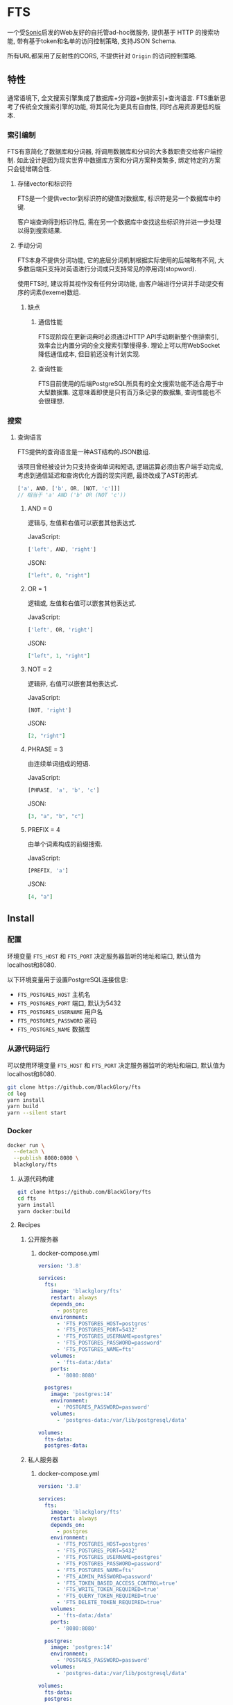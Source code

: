 * FTS
一个受[[https://github.com/valeriansaliou/sonic][Sonic]]启发的Web友好的自托管ad-hoc微服务,
提供基于 HTTP 的搜索功能,
带有基于token和名单的访问控制策略,
支持JSON Schema.

所有URL都采用了反射性的CORS, 不提供针对 =Origin= 的访问控制策略.

** 特性
通常语境下, 全文搜索引擎集成了数据库+分词器+倒排索引+查询语言.
FTS重新思考了传统全文搜索引擎的功能, 将其简化为更具有自由性, 同时占用资源更低的版本.

*** 索引编制
FTS有意简化了数据库和分词器, 将调用数据库和分词的大多数职责交给客户端控制.
如此设计是因为现实世界中数据库方案和分词方案种类繁多, 绑定特定的方案只会徒增耦合性.

**** 存储vector和标识符
FTS是一个提供vector到标识符的键值对数据库, 标识符是另一个数据库中的键.

客户端查询得到标识符后, 需在另一个数据库中查找这些标识符并进一步处理以得到搜索结果.

**** 手动分词
FTS本身不提供分词功能, 它的底层分词机制根据实际使用的后端略有不同,
大多数后端只支持对英语进行分词或只支持常见的停用词(stopword).

使用FTS时, 建议将其视作没有任何分词功能, 由客户端进行分词并手动提交有序的词素(lexeme)数组.

***** 缺点
****** 通信性能
FTS现阶段在更新词典时必须通过HTTP API手动刷新整个倒排索引,
效率会比内置分词的全文搜索引擎慢得多.
理论上可以用WebSocket降低通信成本, 但目前还没有计划实现.

****** 查询性能
FTS目前使用的后端PostgreSQL所具有的全文搜索功能不适合用于中大型数据集.
这意味着即使是只有百万条记录的数据集, 查询性能也不会很理想.

*** 搜索
**** 查询语言
FTS提供的查询语言是一种AST结构的JSON数组.

该项目曾经被设计为只支持查询单词和短语, 逻辑运算必须由客户端手动完成,
考虑到通信延迟和查询优化方面的现实问题, 最终改成了AST的形式.

#+BEGIN_SRC javascript
['a', AND, ['b', OR, [NOT, 'c']]]
// 相当于 'a' AND ('b' OR (NOT 'c'))
#+END_SRC

***** AND = 0
逻辑与, 左值和右值可以嵌套其他表达式.

JavaScript:
#+BEGIN_SRC js
['left', AND, 'right']
#+END_SRC

JSON:
#+BEGIN_SRC json
["left", 0, "right"]
#+END_SRC

***** OR = 1
逻辑或, 左值和右值可以嵌套其他表达式.

JavaScript:
#+BEGIN_SRC js
['left', OR, 'right']
#+END_SRC

JSON:
#+BEGIN_SRC json
["left", 1, "right"]
#+END_SRC

***** NOT = 2
逻辑非, 右值可以嵌套其他表达式.

JavaScript:
#+BEGIN_SRC js
[NOT, 'right']
#+END_SRC

JSON:
#+BEGIN_SRC json
[2, "right"]
#+END_SRC

***** PHRASE = 3
由连续单词组成的短语.

JavaScript:
#+BEGIN_SRC js
[PHRASE, 'a', 'b', 'c']
#+END_SRC

JSON:
#+BEGIN_SRC json
[3, "a", "b", "c"]
#+END_SRC

***** PREFIX = 4
由单个词素构成的前缀搜索.

JavaScript:
#+BEGIN_SRC js
[PREFIX, 'a']
#+END_SRC

JSON:
#+BEGIN_SRC json
[4, "a"]
#+END_SRC

** Install
*** 配置
环境变量 =FTS_HOST= 和 =FTS_PORT= 决定服务器监听的地址和端口, 默认值为localhost和8080.

以下环境变量用于设置PostgreSQL连接信息:
- =FTS_POSTGRES_HOST= 主机名
- =FTS_POSTGRES_PORT= 端口, 默认为5432
- =FTS_POSTGRES_USERNAME= 用户名
- =FTS_POSTGRES_PASSWORD= 密码
- =FTS_POSTGRES_NAME= 数据库

*** 从源代码运行
可以使用环境变量 =FTS_HOST= 和 =FTS_PORT= 决定服务器监听的地址和端口, 默认值为localhost和8080.

#+BEGIN_SRC sh
git clone https://github.com/BlackGlory/fts
cd log
yarn install
yarn build
yarn --silent start
#+END_SRC

*** Docker
#+BEGIN_SRC sh
docker run \
  --detach \
  --publish 8080:8080 \
  blackglory/fts
#+END_SRC

**** 从源代码构建
#+BEGIN_SRC sh
git clone https://github.com/BlackGlory/fts
cd fts
yarn install
yarn docker:build
#+END_SRC

**** Recipes
***** 公开服务器
****** docker-compose.yml
#+BEGIN_SRC yaml
version: '3.8'

services:
  fts:
    image: 'blackglory/fts'
    restart: always
    depends_on:
      - postgres
    environment:
      - 'FTS_POSTGRES_HOST=postgres'
      - 'FTS_POSTGRES_PORT=5432'
      - 'FTS_POSTGRES_USERNAME=postgres'
      - 'FTS_POSTGRES_PASSWORD=password'
      - 'FTS_POSTGRES_NAME=fts'
    volumes:
      - 'fts-data:/data'
    ports:
      - '8080:8080'

  postgres:
    image: 'postgres:14'
    environment:
      - 'POSTGRES_PASSWORD=password'
    volumes:
      - 'postgres-data:/var/lib/postgresql/data'

volumes:
  fts-data:
  postgres-data:
#+END_SRC

***** 私人服务器
****** docker-compose.yml
#+BEGIN_SRC yaml
version: '3.8'

services:
  fts:
    image: 'blackglory/fts'
    restart: always
    depends_on:
      - postgres
    environment:
      - 'FTS_POSTGRES_HOST=postgres'
      - 'FTS_POSTGRES_PORT=5432'
      - 'FTS_POSTGRES_USERNAME=postgres'
      - 'FTS_POSTGRES_PASSWORD=password'
      - 'FTS_POSTGRES_NAME=fts'
      - 'FTS_ADMIN_PASSWORD=password'
      - 'FTS_TOKEN_BASED_ACCESS_CONTROL=true'
      - 'FTS_WRITE_TOKEN_REQUIRED=true'
      - 'FTS_QUERY_TOKEN_REQUIRED=true'
      - 'FTS_DELETE_TOKEN_REQUIRED=true'
    volumes:
      - 'fts-data:/data'
    ports:
      - '8080:8080'

  postgres:
    image: 'postgres:14'
    environment:
      - 'POSTGRES_PASSWORD=password'
    volumes:
      - 'postgres-data:/var/lib/postgresql/data'

volumes:
  fts-data:
  postgres:
#+END_SRC

** API
所有API中的namespace, bucket和id都需要满足此正则表达式: =^[a-zA-Z0-9\.\-_]{0,255}$=

*** Public
**** set
=PUT /fts/<namespace>/buckets/<bucket>/objects/<id>=

往特定namespace的指定对象中写入lexemes:
#+BEGIN_SRC typescript
string[]
#+END_SRC

如果相应的id已经存在于对象, 则会执行替换.

需要注意的是, lexemes在语义上是大小写敏感的, 一些后端可能会区分查询里的大小写.
为了确保查询不受后端差异性的影响, 应该总是进行预处理, 将lexemes和查询都转换为统一的大写或小写形式.

如果开启基于token的访问控制, 则可能需要在Querystring提供具有write权限的token:
=PUT /fts/<namespace>/buckets/<bucket>/objects/<id>?token=<token>=

***** Example
****** curl
#+BEGIN_SRC sh
curl \
  --request PUT \
  --header 'Content-Type: application/json' \
  --data '[]' \
  "http://localhost:8080/fts/$namespace/buckets/$bucket/objects/${id}"
#+END_SRC

****** JavaScript
#+BEGIN_SRC js
await fetch(`http://localhost:8080/fts/${namespace}/buckets/${bucket}/objects/${id}`, {
  method: 'POST'
, headers: {
    'Content-Type': 'application/json'
  }
, body: JSON.stringify([])
})
#+END_SRC

**** query in namespace
~POST /fts/<namespace>/query~

通过表达式在指定namespace下查询对象的id, 返回结果为JSON数组:
#+BEGIN_EXAMPLE typescript
Array<{
  bucket: string
  id: string
}>
#+END_EXAMPLE

querystring:
- =limit= integer, 限制返回的查询结果数量.
- =offset= integer, 设置查询结果的偏移量.

此操作支持返回[[https://github.com/ndjson/ndjson-spec][ndjson]]格式的响应, 需要 =Accept: application/x-ndjson= 请求头.

如果开启基于token的访问控制, 则可能需要在Querystring提供具有query权限的token:
=/fts/<namespace>/objects?token=<token>=

***** Example
****** curl
#+BEGIN_SRC sh
curl \
  --header 'Content-Type: application/json' \
  --data '"expression"' \
  "http://localhost:8080/fts/$namespace/query"
#+END_SRC

****** JavaScript
#+BEGIN_SRC js
await fetch(`http://localhost:8080/fts/${namespace}/query`, {
  method: 'POST'
, body: JSON.stringify(expression)
}).then(res => res.json())
#+END_SRC

**** query in buckets
~POST /fts/<namespace>/buckets/<bucket1>,<bucket2>...<bucketN>/query~

通过表达式在多个bucket下(用 =,= 作为分隔符)查询对象的bucket和id, 返回结果为JSON数组:
#+BEGIN_EXAMPLE typescript
Array<{
  bucket: string
  id: string
}>
#+END_EXAMPLE

querystring:
- =limit= integer, 限制返回的查询结果数量.
- =offset= integer, 设置查询结果的偏移量.

此操作支持返回[[https://github.com/ndjson/ndjson-spec][ndjson]]格式的响应, 需要 =Accept: application/x-ndjson= 请求头.

如果开启基于token的访问控制, 则可能需要在Querystring提供具有query权限的token:
=/fts/<namespace>/objects?token=<token>=

***** Example
****** curl
#+BEGIN_SRC sh
curl \
  --header 'Content-Type: application/json' \
  --data '"expression"' \
  "http://localhost:8080/fts/$namespace/buckets/$buckets/query"
#+END_SRC

****** JavaScript
#+BEGIN_SRC js
await fetch(`http://localhost:8080/fts/${namespace}/buckets/${buckets.join(',')}/query`, {
  method: 'POST'
, body: JSON.stringify(expression)
}).then(res => res.json())
#+END_SRC

**** delete
=DELETE /fts/<namespace>/buckets/<bucket>/objects/<id>=

删除特定namespace和bucket中的对象.

如果开启基于token的访问控制, 则可能需要在Querystring提供具有delete权限的token:
=/fts/<namespace>/objects/<id>?token=<token>=

***** Example
****** curl
#+BEGIN_SRC sh
curl \
  --request DELETE \
  "http://localhost:8080/fts/$namespace/objects/$id"
#+END_SRC

****** JavaScript
#+BEGIN_SRC js
await fetch(`http://localhost:8080/fts/${namespace}/objects/${id}`, {
  method: 'DELETE'
})
#+END_SRC

**** clear namespace
=DELETE /fts/<namespace>=

删除namespace中的所有对象.

**** clear bucket
=DELETE /fts/<namespace>/buckets/<bucket>=

删除bucket中的所有对象.

**** get namespace stats
=GET /fts/<namespace>/stats=

返回统计信息.
#+BEGIN_SRC typescript
{
  namespace: string
  buckets: number
  objects: number
}
#+END_SRC

**** get bucket stats
=GET /fts/<namespace>/buckets/<bucket>/stats=

返回统计信息.
#+BEGIN_SRC typescript
{
  namespace: string
  bucket: string
  objects: number
}
#+END_SRC

**** get all namespaces
=GET /fts=

列出所有的namespace.
返回JSON =Array<string>=.

此操作支持返回[[https://github.com/ndjson/ndjson-spec][ndjson]]格式的响应, 需要 =Accept: application/x-ndjson= 请求头.

*****  Example
****** curl
#+BEGIN_SRC sh
curl 'http://localhost:8080/fts'
#+END_SRC

****** JavaScript
#+BEGIN_SRC js
await fetch('http://localhost:8080/fts').then(res => res.json())
#+END_SRC

**** get all buckets
=GET /fts/<namespace>/buckets=

列出namespace下的所有bucket.
返回JSON =Array<string>=.

此操作支持返回ndjson格式的响应, 需要 =Accept: application/x-ndjson= 请求头.

***** Example
****** curl
#+BEGIN_SRC sh
curl 'http://localhost:8080/fts/$namespace/buckets'
#+END_SRC

****** JavaScript
#+BEGIN_SRC js
await fetch(`http://localhost:8080/fts/${namespace}/buckets/${bucket}`).then(res => res.json())
#+END_SRC

*** Private
**** 访问控制
Fts提供两种访问控制策略, 可以一并使用.

所有访问控制API都使用基于口令的Bearer Token Authentication.
口令需通过环境变量 =FTS_ADMIN_PASSWORD= 进行设置.

访问控制规则是通过[[https://www.sqlite.org/wal.html][WAL模式]]j的SQLite3持久化的, 开启访问控制后,
服务器的吞吐量和响应速度会受到硬盘性能的影响.

已经打开的连接不会受到新的访问控制规则的影响.

***** 基于名单的访问控制
通过设置环境变量 =FTS_LIST_BASED_ACCESS_CONTROL= 开启基于名单的访问控制:
- =whitelist=
  启用基于namespace白名单的访问控制, 只有在名单内的namespace允许被访问.
- =blacklist=
  启用基于namespace黑名单的访问控制, 只有在名单外的namespace允许被访问.

****** 黑名单
******* 获取黑名单
=GET /admin/blacklist=

获取位于黑名单中的所有namespacenamespace, 返回JSON表示的字符串数组 =string[]=.

******** Example
********* curl
#+BEGIN_SRC sh
curl \
  --header "Authorization: Bearer $ADMIN_PASSWORD" \
  "http://localhost:8080/admin/blacklist"
#+END_SRC

********* fetch
#+BEGIN_SRC js
await fetch('http://localhost:8080/admin/blacklist', {
  headers: {
    'Authorization': `Bearer ${adminPassword}`
  }
}).then(res => res.json())
#+END_SRC

******* 添加黑名单
=PUT /admin/blacklist/<namespace>=

将特定namespace加入黑名单.

******** Example
********* curl
#+BEGIN_SRC sh
curl \
  --request PUT \
  --header "Authorization: Bearer $ADMIN_PASSWORD" \
  "http://localhost:8080/admin/blacklist/$namespace"
#+END_SRC

********* fetch
#+BEGIN_SRC js
await fetch(`http://localhost:8080/admin/blacklist/${namespace}`, {
  method: 'PUT'
, headers: {
    'Authorization': `Bearer ${adminPassword}`
  }
})
#+END_SRC

******* 移除黑名单
=DELETE /admin/blacklist/<namespace>=

将特定namespace从黑名单中移除.

******** Example
********* curl
#+BEGIN_SRC sh
curl \
  --request DELETE \
  --header "Authorization: Bearer $ADMIN_PASSWORD" \
  "http://localhost:8080/admin/blacklist/$namespace"
#+END_SRC

********* fetch
#+BEGIN_SRC js
await fetch(`http://localhost:8080/admin/blacklist/${namespace}`, {
  method: 'DELETE'
, headers: {
    'Authorization': `Bearer ${adminPassword}`
  }
})
#+END_SRC

****** 白名单
******* 获取白名单
=GET /admin/whitelist=

获取位于黑名单中的所有namespacenamespace, 返回JSON表示的字符串数组 =string[]=.

******** Example
********* curl
#+BEGIN_SRC sh
curl \
  --header "Authorization: Bearer $ADMIM_PASSWORD" \
  "http://localhost:8080/admin/whitelist"
#+END_SRC

********* fetch
#+BEGIN_SRC js
await fetch('http://localhost:8080/admin/whitelist', {
  headers: {
    'Authorization': `Bearer ${adminPassword}`
  }
}).then(res => res.json())
#+END_SRC

******* 添加白名单
=PUT /admin/whitelist/<namespace>=

将特定namespace加入白名单.

******** Example
********* curl
#+BEGIN_SRC sh
curl \
  --request PUT \
  --header "Authorization: Bearer $ADMIN_PASSWORD" \
  "http://localhost:8080/admin/whitelist/$namespace"
#+END_SRC

********* fetch
#+BEGIN_SRC js
await fetch(`http://localhost:8080/admin/whitelist/${namespace}`, {
  method: 'PUT'
, headers: {
    'Authorization': `Bearer ${adminPassword}`
  }
})
#+END_SRC

******* 移除白名单
=DELETE /admin/whitelist/<namespace>=

将特定namespace从白名单中移除.

******** Example
********* curl
#+BEGIN_SRC sh
curl \
  --request DELETE \
  --header "Authorization: Bearer $ADMIN_PASSWORD" \
  "http://localhost:8080/admin/whitelist/$namespace"
#+END_SRC

********* fetch
#+BEGIN_SRC js
await fetch(`http://localhost:8080/admin/whitelist/${namespace}`, {
  method: 'DELETE'
, headers: {
    'Authorization': `Bearer ${adminPassword}`
  }
})
#+END_SRC

***** 基于token的访问控制
对token的要求: =^[a-zA-Z0-9\.\-_]{1,256}$=

通过设置环境变量 =FTS_TOKEN_BASED_ACCESS_CONTROL=true= 开启基于token的访问控制.

基于token的访问控制将根据消息队列的token access policy决定其访问规则.
可通过环境变量 =FTS_WRITE_TOKEN_REQUIRED=, =FTS_QUERY_TOKEN_REQUIRED=,
=FTS_DELETE_TOKEN_REQUIRED= 设置相关默认值, 未设置情况下为 =false=.

一个消息队列可以有多个token, 每个token可以单独设置write和query权限, 不同消息队列的token不共用.

基于token的访问控制作出了以下假设
- token的传输过程是安全的
- token难以被猜测
- token的意外泄露可以被迅速处理

****** 获取所有具有token策略的namespace
=GET /admin/fts-with-token-policies=

获取所有具有token策略的namespace, 返回由JSON表示的字符串数组 =string[]=.

******* Example
******** curl
#+BEGIN_SRC sh
curl \
  --header "Authorization: Bearer $ADMIN_PASSWORD" \
  "http://localhost:8080/admin/fts-with-token-policies"
#+END_SRC

******** fetch
#+BEGIN_SRC js
await fetch('http://localhost:8080/admin/fts-with-token-policies')
#+END_SRC

****** 获取特定namespace的token策略
=GET /admin/fts/<namespace>/token-policies=

返回JSON:
#+BEGIN_SRC ts
{
  writeTokenRequired: boolean | null
  queryTokenRequired: boolean | null
  deleteTokenRequired: boolean | null
}
#+END_SRC
=null= 代表沿用相关默认值.

******* Example
******** curl
#+BEGIN_SRC sh
curl \
  --header "Authorization: Bearer $ADMIN_PASSWORD" \
  "http://localhost:8080/admin/fts/$namespace/token-policies"
#+END_SRC

******** fetch
#+BEGIN_SRC js
await fethc(`http://localhost:8080/admin/fts/${namespace}/token-policies`, {
  headers: {
    'Authorization': `Bearer ${adminPassword}`
  }
}).then(res => res.json())
#+END_SRC

****** 设置token策略
=PUT /admin/fts/<namespace>/token-policies/write-token-required=
=PUT /admin/fts/<namespace>/token-policies/query-token-required=
=PUT /admin/fts/<namespace>/token-policies/delete-token-required=

Payload必须是一个布尔值.

******* Example
******** curl
#+BEGIN_SRC sh
curl \
  --request PUT \
  --header "Authorization: Bearer $ADMIN_PASSWORD" \
  --header "Content-Type: application/json" \
  --data "$WRITE_TOKEN_REQUIRED" \
  "http://localhost:8080/admin/fts/$namespace/token-policies/write-token-required"
#+END_SRC

******** fetch
#+BEGIN_SRC js
await fetch(`http://localhost:8080/admin/fts/${namespace}/token-policies/write-token-required`, {
  method: 'PUT'
, headers: {
    'Authorization': `Bearer ${adminPassword}`
  , 'Content-Type': 'application/json'
  }
, body: JSON.stringify(writeTokenRequired)
})
#+END_SRC

****** 移除token策略
=DELETE /admin/fts/<namespace>/token-policies/write-token-required=
=DELETE /admin/fts/<namespace>/token-policies/query-token-required=
=DELETE /admin/fts/<namespace>/token-policies/delete-token-required=

******* Example
******** curl
#+BEGIN_SRC sh
curl \
  --request DELETE \
  --header "Authorization: Bearer $ADMIN_PASSWORD" \
  "http://localhost:8080/admin/fts/$namespace/token-policies/write-token-required"
#+END_SRC

******** fetch
#+BEGIN_SRC js
await fetch(`http://localhost:8080/admin/fts/${namespace}/token-policies/write-token-required`, {
  method: 'DELETE'
, headers: {
    'Authorization': `Bearer ${adminPassword}`
  }
})
#+END_SRC

****** 获取所有具有token的namespace
=GET /admin/fts-with-tokens=

获取所有具有token的namespace, 返回由JSON表示的字符串数组 =string[]=.

******* Example
******** curl
#+BEGIN_SRC sh
curl \
  --header "Authorization: Bearer $ADMIN_PASSWORD" \
  "http://localhost:8080/admin/fts-with-tokens"
#+END_SRC

******** fetch
#+BEGIN_SRC js
await fetch(`http://localhost:8080/admin/fts-with-tokens`, {
  headers: {
    'Authorization': `Bearer ${adminPassword}`
  }
}).then(res => res.json())
#+END_SRC

****** 获取特定namespace的所有token信息
=GET /admin/fts/<namespace>/tokens=

获取特定namespace的所有token信息, 返回JSON表示的token信息数组
=Array<{ token: string, write: boolean, query: boolean, delete: boolean }>=.

******* Example
******** curl
#+BEGIN_SRC sh
curl \
  --header "Authorization: Bearer $ADMIN_PASSWORD" \
  "http://localhost:8080/admin/fts/$namespace/tokens"
#+END_SRC

******** fetch
#+BEGIN_SRC js
await fetch(`http://localhost:8080/admin/fts/${namespace}/tokens`, {
  headers: {
    'Authorization': `Bearer ${adminPassword}`
  }
}).then(res => res.json())
#+END_SRC

****** 为特定namespace的token设置write权限
=PUT /admin/fts/<namespace>/tokens/<token>/write=

添加/更新token, 为token设置write权限.

******* Example
******** curl
#+BEGIN_SRC sh
curl \
  --request PUT \
  --header "Authorization: Bearer $ADMIN_PASSWORD" \
  "http://localhost:8080/admin/fts/$namespace/tokens/$token/write"
#+END_SRC

******** fetch
#+BEGIN_SRC js
await fetch(`http://localhost:8080/admin/fts/${namespace}/tokens/${token}/write`, {
  method: 'PUT'
, headers: {
    'Authorization': `Bearer ${adminPassword}`
  }
})
#+END_SRC

****** 取消特定namespace的token的write权限
=DELETE /admin/fts/<namespace>/tokens/<token>/write=

取消token的query权限.

******* Example
******** curl
#+BEGIN_SRC sh
curl \
  --request DELETE \
  --header "Authorization: Bearer $ADMIN_PASSWORD" \
  "http://localhost:8080/admin/fts/$namespace/tokens/$token/write"
#+END_SRC

******** fetch
#+BEGIN_SRC js
await fetch(`http://localhost:8080/admin/fts/${namespace}/tokens/${token}/write`, {
  method: 'DELETE'
, headers: {
    'Authorization': `Bearer ${adminPassword}`
  }
})
#+END_SRC

****** 为特定namespace的token设置query权限
=PUT /admin/fts/<namespace>/tokens/<token>/query=

添加/更新token, 为token设置query权限.

******* Example
******** curl
#+BEGIN_SRC sh
curl \
  --request PUT \
  --header "Authorization: Bearer $ADMIN_PASSWORD" \
  "http://localhost:8080/admin/fts/$namespace/tokens/$token/query"
#+END_SRC

******** fetch
#+BEGIN_SRC js
await fetch(`http://localhost:8080/admin/fts/${namespace}/tokens/${token}/query`, {
  method: 'PUT'
, headers: {
    'Authorization': `Bearer ${adminPassword}`
  }
})
#+END_SRC

****** 取消特定namespace的token的query权限
=DELETE /admin/fts/<namespace>/tokens/<token>/query=

取消token的query权限.

******* Example
******** curl
#+BEGIN_SRC sh
curl \
  --request DELETE \
  --header "Authorization: Bearer $ADMIN_PASSWORD" \
  "http://localhost:8080/admin/fts/$namespace/tokens/$token/query"
#+END_SRC

******** fetch
#+BEGIN_SRC js
await fetch(`http://localhost:8080/admin/fts/${namespace}/tokens/${token}/query`, {
  method: 'DELETE'
, headers: {
    'Authorization': `Bearer ${adminPassword}`
  }
})
#+END_SRC

****** 为特定namespace的token设置delete权限
=PUT /admin/fts/<namespace>/tokens/<token>/delete=

添加/更新token, 为token设置delete权限.

******* Example
******** curl
#+BEGIN_SRC sh
curl \
  --request PUT \
  --header "Authorization: Bearer $ADMIN_PASSWORD" \
  "http://localhost:8080/admin/fts/$namespace/tokens/$token/delete"
#+END_SRC

******** fetch
#+BEGIN_SRC js
await fetch(`http://localhost:8080/admin/fts/${namespace}/tokens/${token}/delete`, {
  method: 'PUT'
, headers: {
    'Authorization': `Bearer ${adminPassword}`
  }
})
#+END_SRC

****** 取消特定namespace的token的delete权限
=DELETE /admin/fts/<namespace>/tokens/<token>/delete=

取消token的delete权限.

******* Example
******** curl
#+BEGIN_SRC sh
curl \
  --request DELETE \
  --header "Authorization: Bearer $ADMIN_PASSWORD" \
  "http://localhost:8080/admin/fts/$namespace/tokens/$token/delete"
#+END_SRC

******** fetch
#+BEGIN_SRC js
await fetch(`http://localhost:8080/admin/fts/${namespace}/tokens/${token}/delete`, {
  method: 'DELETE'
, headers: {
    'Authorization': `Bearer ${adminPassword}`
  }
})
#+END_SRC

** HTTP/2
FTS支持HTTP/2, 以多路复用反向代理时的连接, 可通过设置环境变量 =FTS_HTTP2=true= 开启.

此HTTP/2支持不提供从HTTP/1.1自动升级的功能, 亦不提供HTTPS.
因此, 在本地curl里进行测试时, 需要开启 =--http2-prior-knowledge= 选项.

** 限制Payload大小
设置环境变量 =FTS_PAYLOAD_LIMIT= 可限制服务接受的单个请求的Payload字节数, 默认值为1048576(1MB).

设置环境变量 =FTS_WRITE_PAYLOAD_LIMIT= 可限制write接受的单个请求的Payload字节数,
默认值继承自 =FTS_PAYLOAD_LIMIT=.
